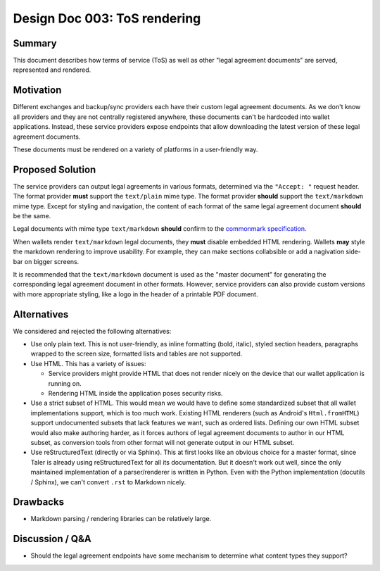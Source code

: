 Design Doc 003: ToS rendering
#############################

Summary
=======

This document describes how terms of service (ToS) as well as other "legal
agreement documents" are served, represented and rendered.

Motivation
==========

Different exchanges and backup/sync providers each have their custom legal
agreement documents.  As we don't know all providers and they are not centrally
registered anywhere, these documents can't be hardcoded into wallet
applications.  Instead, these service providers expose endpoints that allow
downloading the latest version of these legal agreement documents.

These documents must be rendered on a variety of platforms in a user-friendly
way.

Proposed Solution
=================

The service providers can output legal agreements in various formats,
determined via the ``"Accept: "`` request header.  The format provider **must**
support the ``text/plain`` mime type.  The format provider **should** support
the ``text/markdown`` mime type.  Except for styling and navigation, the
content of each format of the same legal agreement document **should** be the
same.

Legal documents with mime type ``text/markdown`` **should** confirm to the
`commonmark specification <https://commonmark.org/>`__.

When wallets render ``text/markdown`` legal documents, they **must** disable
embedded HTML rendering.  Wallets **may** style the markdown rendering to improve
usability.  For example, they can make sections collabsible or add a nagivation side-bar
on bigger screens.

It is recommended that the ``text/markdown`` document is used as the "master
document" for generating the corresponding legal agreement document in other
formats.  However, service providers can also provide custom versions with more
appropriate styling, like a logo in the header of a printable PDF document.

Alternatives
============

We considered and rejected the following alternatives:

* Use only plain text.  This is not user-friendly, as inline formatting (bold,
  italic), styled section headers, paragraphs wrapped to the screen size,
  formatted lists and tables are not supported.

* Use HTML.  This has a variety of issues:

  * Service providers might provide HTML that does not render nicely on the
    device that our wallet application is running on.
  * Rendering HTML inside the application poses security risks.

* Use a strict subset of HTML.  This would mean we would have to define some
  standardized subset that all wallet implementations support, which is too
  much work.  Existing HTML renderers (such as Android's ``Html.fromHTML``)
  support undocumented subsets that lack features we want, such as ordered
  lists.  Defining our own HTML subset would also make authoring harder, as it
  forces authors of legal agreement documents to author in our HTML subset, as
  conversion tools from other format will not generate output in our HTML
  subset.

* Use reStructuredText (directly or via Sphinx).  This at first looks like an
  obvious choice for a master format, since Taler is already using reStructuredText
  for all its documentation.  But it doesn't work out well, since the only maintained
  implementation of a parser/renderer is written in Python.  Even with the Python implementation
  (docutils / Sphinx), we can't convert ``.rst`` to Markdown nicely.

Drawbacks
=========

* Markdown parsing / rendering libraries can be relatively large.

Discussion / Q&A
================

* Should the legal agreement endpoints have some mechanism to determine what
  content types they support?
